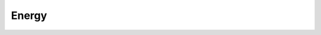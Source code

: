 .. _output_energy:

Energy
======

.. todo::
    Write documentation about energy-related output files.

    Maybe include some visualization tools there (Millian's scripts in evalys).
